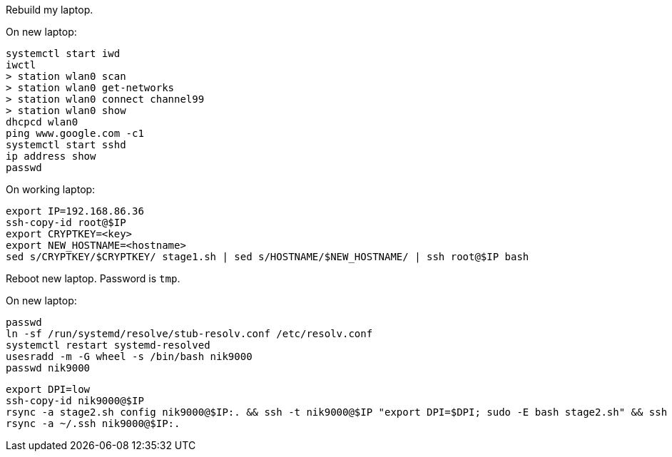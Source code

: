 Rebuild my laptop.

On new laptop:
```
systemctl start iwd
iwctl
> station wlan0 scan
> station wlan0 get-networks
> station wlan0 connect channel99
> station wlan0 show
dhcpcd wlan0
ping www.google.com -c1
systemctl start sshd
ip address show
passwd
```

On working laptop:
```
export IP=192.168.86.36
ssh-copy-id root@$IP
export CRYPTKEY=<key>
export NEW_HOSTNAME=<hostname>
sed s/CRYPTKEY/$CRYPTKEY/ stage1.sh | sed s/HOSTNAME/$NEW_HOSTNAME/ | ssh root@$IP bash
```

Reboot new laptop. Password is `tmp`.

On new laptop:
```
passwd
ln -sf /run/systemd/resolve/stub-resolv.conf /etc/resolv.conf
systemctl restart systemd-resolved
usesradd -m -G wheel -s /bin/bash nik9000
passwd nik9000
```

```
export DPI=low
ssh-copy-id nik9000@$IP
rsync -a stage2.sh config nik9000@$IP:. && ssh -t nik9000@$IP "export DPI=$DPI; sudo -E bash stage2.sh" && ssh -t nik9000@$IP rm -rf stage2.sh config
rsync -a ~/.ssh nik9000@$IP:.
```

